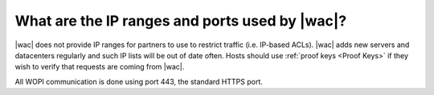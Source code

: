 
.. meta::
    :robots: noindex

What are the IP ranges and ports used by |wac|?
===============================================

|wac| does not provide IP ranges for partners to use to restrict traffic (i.e. IP-based ACLs). |wac| adds new servers
and datacenters regularly and such IP lists will be out of date often. Hosts should use :ref:`proof keys <Proof Keys>`
if they wish to verify that requests are coming from |wac|.

All WOPI communication is done using port 443, the standard HTTPS port.
